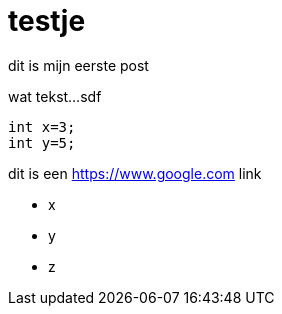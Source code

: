 = testje

dit is mijn eerste post


wat tekst...sdf


[source, java]
----
int x=3;
int y=5;



----

dit is een https://www.google.com link

* x
* y
* z